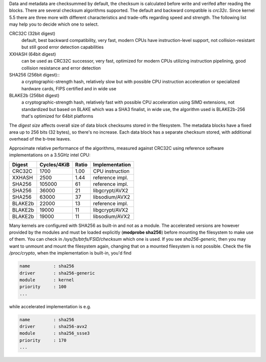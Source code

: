 Data and metadata are checksummed by default, the checksum is calculated before
write and verifed after reading the blocks.  There are several checksum
algorithms supported. The default and backward compatible is *crc32c*. Since
kernel 5.5 there are three more with different characteristics and trade-offs
regarding speed and strength. The following list may help you to decide which
one to select.

CRC32C (32bit digest)
        default, best backward compatibility, very fast, modern CPUs have
        instruction-level support, not collision-resistant but still good error
        detection capabilities

XXHASH (64bit digest)
        can be used as CRC32C successor, very fast, optimized for modern CPUs utilizing
        instruction pipelining, good collision resistance and error detection

SHA256 (256bit digest)::
        a cryptographic-strength hash, relatively slow but with possible CPU
        instruction acceleration or specialized hardware cards, FIPS certified and
        in wide use

BLAKE2b (256bit digest)
        a cryptographic-strength hash, relatively fast with possible CPU acceleration
        using SIMD extensions, not standardized but based on BLAKE which was a SHA3
        finalist, in wide use, the algorithm used is BLAKE2b-256 that's optimized for
        64bit platforms

The *digest size* affects overall size of data block checksums stored in the
filesystem.  The metadata blocks have a fixed area up to 256 bits (32 bytes), so
there's no increase. Each data block has a separate checksum stored, with
additional overhead of the b-tree leaves.

Approximate relative performance of the algorithms, measured against CRC32C
using reference software implementations on a 3.5GHz intel CPU:

========  ============   =======  ================
Digest    Cycles/4KiB    Ratio    Implementation
========  ============   =======  ================
CRC32C            1700      1.00  CPU instruction
XXHASH            2500      1.44  reference impl.
SHA256          105000        61  reference impl.
SHA256           36000        21  libgcrypt/AVX2
SHA256           63000        37  libsodium/AVX2
BLAKE2b          22000        13  reference impl.
BLAKE2b          19000        11  libgcrypt/AVX2
BLAKE2b          19000        11  libsodium/AVX2
========  ============   =======  ================

Many kernels are configured with SHA256 as built-in and not as a module.
The accelerated versions are however provided by the modules and must be loaded
explicitly (**modprobe sha256**) before mounting the filesystem to make use of
them. You can check in */sys/fs/btrfs/FSID/checksum* which one is used. If you
see *sha256-generic*, then you may want to unmount and mount the filesystem
again, changing that on a mounted filesystem is not possible.
Check the file */proc/crypto*, when the implementation is built-in, you'd find

.. code-block:: none

        name         : sha256
        driver       : sha256-generic
        module       : kernel
        priority     : 100
        ...

while accelerated implementation is e.g.

.. code-block:: none

        name         : sha256
        driver       : sha256-avx2
        module       : sha256_ssse3
        priority     : 170
        ...

